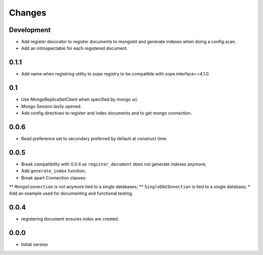 Changes
=======

Development
-----------

* Add register decorator to register documents to mongokit and generate indexes
  when doing a config.scan.
* Add an introspectable for each registered document.


0.1.1
-----

* Add name when registring utility to zope registry to be compatible with
  zope.interface==4.1.0

0.1
---

* Use MongoReplicaSetClient when specified by mongo uri.
* Mongo Session lazily opened.
* Add config directives to register and index documents and to get mongo
  connection.


0.0.6
-----

* Read preference set to secondary preferred by default at construct time.

0.0.5
-----

* Break compatibility with 0.0.4 as ``register_document`` does not generate
  indexes anymore;
* Add ``generate_index`` function;
* Break apart Connection classes:
** ``MongoConnection`` is not anymore tied to a single databases;
** ``SingleDbCOnnection`` is tied to a single database;
* Add an example used for documenting and functional testing.

0.0.4
-----

* registering document ensures index are created.


0.0.0
-----

*  Initial version
